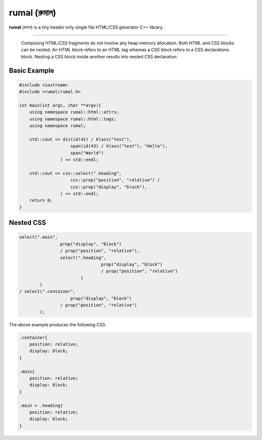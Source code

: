 rumal (রুমাল)
=============

**rumal** (রুমাল) is a tiny header only single file HTML/CSS generator C++ library.

|BSD license| |Pipeline Status| |Codacy Badge| |Total Alerts| |Language grade: C/C++|

.. |BSD license| image:: https://img.shields.io/badge/License-BSD%202--Clause-orange.svg
    :target: https://opensource.org/licenses/BSD-2-Clause

.. |Pipeline Status| image:: https://gitlab.com/neel.basu/rumal/badges/master/pipeline.svg
    :target: https://gitlab.com/neel.basu/rumal/commits/master

.. |Codacy Badge| image:: https://api.codacy.com/project/badge/Grade/6a8f875202b14287ab4261a44227b7b1
    :target: https://www.codacy.com/manual/neel.basu.z/rumal?utm_source=github.com&amp;utm_medium=referral&amp;utm_content=neel/rumal&amp;utm_campaign=Badge_Grade

.. |Total Alerts| image:: https://img.shields.io/lgtm/alerts/g/neel/rumal.svg?logo=lgtm&logoWidth=18
    :target: https://lgtm.com/projects/g/neel/rumal/alerts/

.. |Language grade: C/C++| image:: https://img.shields.io/lgtm/grade/cpp/g/neel/rumal.svg?logo=lgtm&logoWidth=18
    :target: https://lgtm.com/projects/g/neel/rumal/context:cpp


----

    Composing HTML/CSS fragments do not involve any heap memory allocation. Both HTML and CSS blocks can be nested. 
    An HTML block refers to an HTML tag whereas a CSS block refers to a CSS declarations block. Nesting a CSS block
    inside another results into nested CSS declaration.

Basic Example
--------------

.. code-block:: c++

    #include <iostream>
    #include <rumal/rumal.h>
    
    int main(int argc, char **argv){
        using namespace rumal::html::attrs;
        using namespace rumal::html::tags;
        using namespace rumal;
       
        std::cout << div(id(42) / klass("test"),
                        span(id(43) / klass("test"), "Hello"),
                        span("World")
                    ) << std::endl;
        
        std::cout << css::select(".heading", 
                        css::prop("position", "relative") / 
                        css::prop("display", "block"), 
                    ) << std::endl;
        return 0;
    }

Nested CSS
-----------

.. code-block:: c++

    select(".main", 
                    prop("display", "block") 
                    / prop("position", "relative"), 
                    select(".heading", 
                                    prop("display", "block") 
                                    / prop("position", "relative")
                            )
            ) 
    / select(".container", 
                        prop("display", "block") 
                    / prop("position", "relative")
            );

The above example produces the following CSS.

.. code-block:: css

    .container{
        position: relative; 
        display: block;
    }

    .main{
        position: relative;
        display: block;
    }

    .main > .heading{
        position: relative;
        display: block;
    }